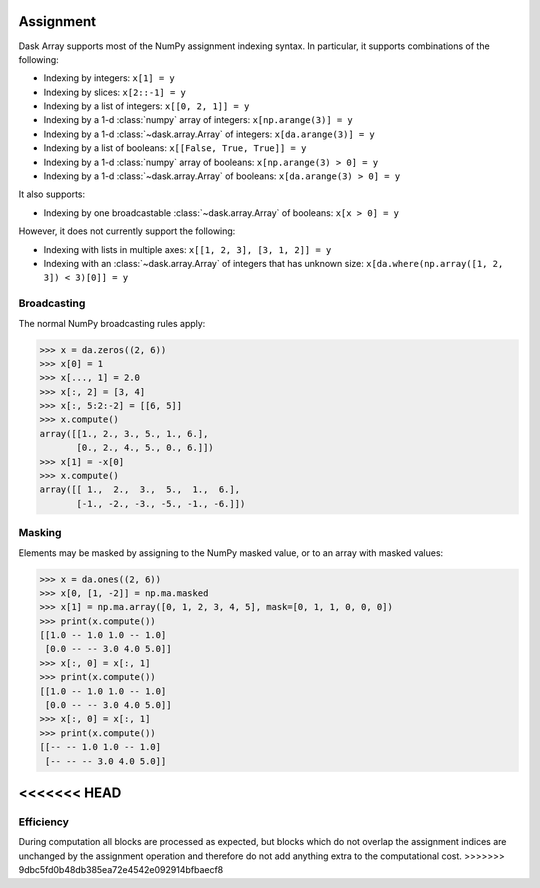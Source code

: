 .. _array.assignment:

Assignment
==========

Dask Array supports most of the NumPy assignment indexing syntax. In
particular, it supports combinations of the following:

* Indexing by integers: ``x[1] = y``
* Indexing by slices: ``x[2::-1] = y``
* Indexing by a list of integers: ``x[[0, 2, 1]] = y``
* Indexing by a 1-d :class:`numpy` array of integers: ``x[np.arange(3)] = y``
* Indexing by a 1-d :class:`~dask.array.Array` of integers: ``x[da.arange(3)] = y``
* Indexing by a list of booleans: ``x[[False, True, True]] = y``
* Indexing by a 1-d :class:`numpy` array of booleans: ``x[np.arange(3) > 0] = y``
* Indexing by a 1-d :class:`~dask.array.Array` of booleans:
  ``x[da.arange(3) > 0] = y``

It also supports:

* Indexing by one broadcastable :class:`~dask.array.Array` of
  booleans: ``x[x > 0] = y``

However, it does not currently support the following:

* Indexing with lists in multiple axes: ``x[[1, 2, 3], [3, 1, 2]] =
  y``
* Indexing with an :class:`~dask.array.Array` of integers that has
  unknown size: ``x[da.where(np.array([1, 2, 3]) < 3)[0]] = y``


.. _array.assignment.broadcasting:

Broadcasting
------------

The normal NumPy broadcasting rules apply:

.. code-block:: python

   >>> x = da.zeros((2, 6))
   >>> x[0] = 1
   >>> x[..., 1] = 2.0
   >>> x[:, 2] = [3, 4]
   >>> x[:, 5:2:-2] = [[6, 5]]
   >>> x.compute()
   array([[1., 2., 3., 5., 1., 6.],
          [0., 2., 4., 5., 0., 6.]])
   >>> x[1] = -x[0]
   >>> x.compute()
   array([[ 1.,  2.,  3.,  5.,  1.,  6.],
          [-1., -2., -3., -5., -1., -6.]])

.. _array.assignment.masking:

Masking
-------

Elements may be masked by assigning to the NumPy masked value, or to an
array with masked values:

.. code-block:: python

   >>> x = da.ones((2, 6))
   >>> x[0, [1, -2]] = np.ma.masked
   >>> x[1] = np.ma.array([0, 1, 2, 3, 4, 5], mask=[0, 1, 1, 0, 0, 0])
   >>> print(x.compute())
   [[1.0 -- 1.0 1.0 -- 1.0]
    [0.0 -- -- 3.0 4.0 5.0]]
   >>> x[:, 0] = x[:, 1]
   >>> print(x.compute())
   [[1.0 -- 1.0 1.0 -- 1.0]
    [0.0 -- -- 3.0 4.0 5.0]]
   >>> x[:, 0] = x[:, 1]
   >>> print(x.compute())
   [[-- -- 1.0 1.0 -- 1.0]
    [-- -- -- 3.0 4.0 5.0]]
<<<<<<< HEAD
=======

.. _array.assignment.efficiency:

Efficiency
----------

During computation all blocks are processed as expected, but blocks
which do not overlap the assignment indices are unchanged by the
assignment operation and therefore do not add anything extra to the
computational cost.
>>>>>>> 9dbc5fd0b48db385ea72e4542e092914bfbaecf8
